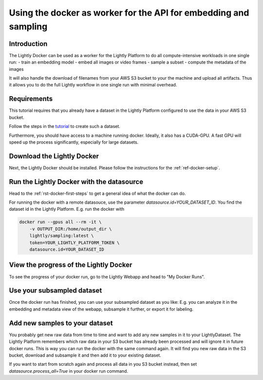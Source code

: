 
.. _ref-docker-api-worker:

Using the docker as worker for the API for embedding and sampling
=================================================================

Introduction
--------------
The Lightly Docker can be used as a worker for the Lightly Platform to do
all compute-intensive workloads in one single run:
- train an embedding model
- embed all images or video frames
- sample a subset
- compute the metadata of the images

It will also handle the download of filenames from your AWS S3 bucket to your
the machine and upload all artifacts. Thus it allows you to do the full
Lightly workflow in one single run with minimal overhead.

Requirements
------------

This tutorial requires that you already have a dataset in the Lightly Platform
configured to use the data in your AWS S3 bucket.

Follow the steps in the `tutorial <https://docs.lightly.ai/getting_started/dataset_creation/dataset_creation_aws_bucket.html>`_
to create such a dataset.

Furthermore, you should have access to a machine running docker.
Ideally, it also has a CUDA-GPU.
A fast GPU will speed up the process significantly,
especially for large datasets.


Download the Lightly Docker
---------------------------------------------
Next, the Lightly Docker should be installed.
Please follow the instructions for the :ref:`ref-docker-setup`.


Run the Lightly Docker with the datasource
------------------------------------------
Head to the :ref:`rst-docker-first-steps` to get a general idea of what the docker
can do.

For running the docker with a remote datasouce, use the parameter `datasource.id=YOUR_DATASET_ID`.
You find the dataset id in the Lightly Platform.
E.g. run the docker with

.. code-block:: console

    docker run --gpus all --rm -it \
        -v OUTPUT_DIR:/home/output_dir \
        lightly/sampling:latest \
        token=YOUR_LIGHTLY_PLATFORM_TOKEN \
        datasource.id=YOUR_DATASET_ID

View the progress of the Lightly Docker
---------------------------------------

To see the progress of your docker run, go to the Lightly Webapp and
head to "My Docker Runs".

.. image:: ../getting_started/images/docker_runs_overview.png

Use your subsampled dataset
---------------------------

Once the docker run has finished, you can use your subsampled dataset as you like:
E.g. you can analyze it in the embedding and metadata view of the webapp,
subsample it further, or export it for labeling.

Add new samples to your dataset
-------------------------------
You probably get new raw data from time to time and want to add any new samples in
it to your LightlyDataset. The Lightly Platform remembers which raw data in your S3
bucket has already been processed and will ignore it in future docker runs.
This is way you can run the docker with the same command again. It will find
you new raw data in the S3 bucket, download and subsample it and then add it to
your existing dataset.

If you want to start from scratch again and process all data in you S3 bucket instead,
then set `datasource.process_all=True` in your docker run command.